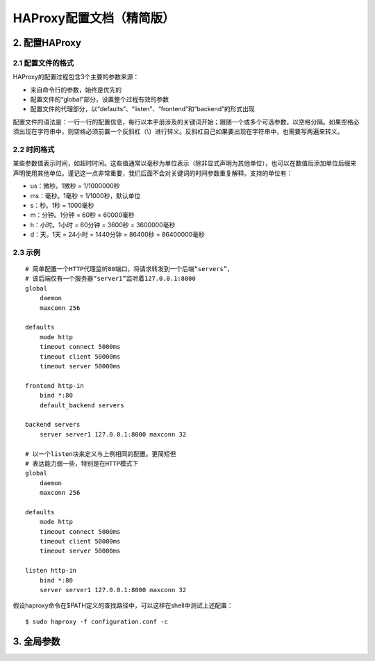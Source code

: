 HAProxy配置文档（精简版）
============================

2. 配置HAProxy
-----------------------

2.1 配置文件的格式
^^^^^^^^^^^^^^^^^^^^^^^^^

HAProxy的配置过程包含3个主要的参数来源：

- 来自命令行的参数，始终是优先的
- 配置文件的“global”部分，设置整个过程有效的参数
- 配置文件的代理部分，以“defaults”、“listen”、“frontend”和“backend”的形式出现

配置文件的语法是：一行一行的配置信息，每行以本手册涉及的关键词开始；跟随一个或多个可选参数，以空格分隔。如果空格必须出现在字符串中，则空格必须前置一个反斜杠（\\）进行转义。反斜杠自己如果要出现在字符串中，也需要写两遍来转义。

2.2 时间格式
^^^^^^^^^^^^^^^^^

某些参数值表示时间，如超时时间。这些值通常以毫秒为单位表示（除非显式声明为其他单位），也可以在数值后添加单位后缀来声明使用其他单位。谨记这一点非常重要，我们后面不会对关键词的时间参数重复解释。支持的单位有：

- us：微秒。1微秒 = 1/1000000秒
- ms：毫秒。1毫秒 = 1/1000秒，默认单位
- s：秒。1秒 = 1000毫秒
- m：分钟。1分钟 = 60秒 = 60000毫秒
- h：小时。1小时 = 60分钟 = 3600秒 = 3600000毫秒
- d：天。1天 = 24小时 = 1440分钟 = 86400秒 = 86400000毫秒

2.3 示例
^^^^^^^^^^^^^^

::

    # 简单配置一个HTTP代理监听80端口，将请求转发到一个后端“servers”，
    # 该后端仅有一个服务器“server1”监听着127.0.0.1:8000
    global
        daemon
        maxconn 256

    defaults
        mode http
        timeout connect 5000ms
        timeout client 50000ms
        timeout server 50000ms

    frontend http-in
        bind *:80
        default_backend servers

    backend servers
        server server1 127.0.0.1:8000 maxconn 32

    # 以一个listen块来定义与上例相同的配置。更简短但
    # 表达能力弱一些，特别是在HTTP模式下
    global
        daemon
        maxconn 256

    defaults
        mode http
        timeout connect 5000ms
        timeout client 50000ms
        timeout server 50000ms

    listen http-in
        bind *:80
        server server1 127.0.0.1:8000 maxconn 32


假设haproxy命令在$PATH定义的查找路径中，可以这样在shell中测试上述配置：

::

    $ sudo haproxy -f configuration.conf -c


3. 全局参数
---------------


